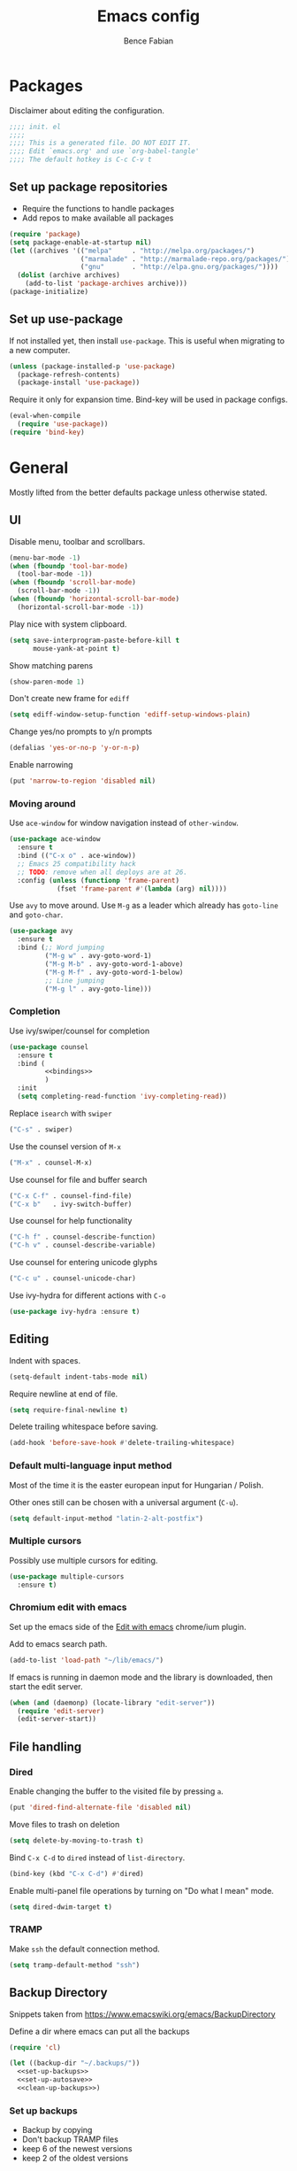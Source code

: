 #+TITLE: Emacs config
#+AUTHOR: Bence Fabian
#+PROPERTY: header-args:emacs-lisp :tangle ~/.emacs.d/init.el :mkdirp yes

* Packages
Disclaimer about editing the configuration.
#+BEGIN_SRC emacs-lisp
  ;;;; init. el
  ;;;;
  ;;;; This is a generated file. DO NOT EDIT IT.
  ;;;; Edit `emacs.org' and use `org-babel-tangle'
  ;;;; The default hotkey is C-c C-v t
#+END_SRC
** Set up package repositories
- Require the functions to handle packages
- Add repos to make available all packages
#+BEGIN_SRC emacs-lisp
  (require 'package)
  (setq package-enable-at-startup nil)
  (let ((archives '(("melpa"     . "http://melpa.org/packages/")
                    ("marmalade" . "http://marmalade-repo.org/packages/")
                    ("gnu"       . "http://elpa.gnu.org/packages/"))))
    (dolist (archive archives)
      (add-to-list 'package-archives archive)))
  (package-initialize)
#+END_SRC
** Set up use-package
If not installed yet, then install ~use-package~.
This is useful when migrating to a new computer.
#+BEGIN_SRC emacs-lisp
  (unless (package-installed-p 'use-package)
    (package-refresh-contents)
    (package-install 'use-package))
#+END_SRC
Require it only for expansion time.
Bind-key will be used in package configs.
#+BEGIN_SRC emacs-lisp
  (eval-when-compile
    (require 'use-package))
  (require 'bind-key)
#+END_SRC
* General
Mostly lifted from the better defaults package unless otherwise stated.
** UI
Disable menu, toolbar and scrollbars.
#+BEGIN_SRC emacs-lisp
  (menu-bar-mode -1)
  (when (fboundp 'tool-bar-mode)
    (tool-bar-mode -1))
  (when (fboundp 'scroll-bar-mode)
    (scroll-bar-mode -1))
  (when (fboundp 'horizontal-scroll-bar-mode)
    (horizontal-scroll-bar-mode -1))
#+END_SRC
Play nice with system clipboard.
#+BEGIN_SRC emacs-lisp
  (setq save-interprogram-paste-before-kill t
        mouse-yank-at-point t)
#+END_SRC
Show matching parens
#+BEGIN_SRC emacs-lisp
  (show-paren-mode 1)
#+END_SRC
Don't create new frame for =ediff=
#+BEGIN_SRC emacs-lisp
  (setq ediff-window-setup-function 'ediff-setup-windows-plain)
#+END_SRC
Change yes/no prompts to y/n prompts
#+BEGIN_SRC emacs-lisp
  (defalias 'yes-or-no-p 'y-or-n-p)
#+END_SRC
Enable narrowing
#+BEGIN_SRC emacs-lisp
  (put 'narrow-to-region 'disabled nil)
#+END_SRC
*** Moving around
Use =ace-window= for window navigation instead of =other-window=.
#+BEGIN_SRC emacs-lisp
  (use-package ace-window
    :ensure t
    :bind (("C-x o" . ace-window))
    ;; Emacs 25 compatibility hack
    ;; TODO: remove when all deploys are at 26.
    :config (unless (functionp 'frame-parent)
              (fset 'frame-parent #'(lambda (arg) nil))))
#+END_SRC
Use =avy= to move around.  Use =M-g= as a leader which already has
=goto-line= and =goto-char=.
#+BEGIN_SRC emacs-lisp
  (use-package avy
    :ensure t
    :bind (;; Word jumping
           ("M-g w" . avy-goto-word-1)
           ("M-g M-b" . avy-goto-word-1-above)
           ("M-g M-f" . avy-goto-word-1-below)
           ;; Line jumping
           ("M-g l" . avy-goto-line)))
#+END_SRC
*** Completion
Use ivy/swiper/counsel for completion
#+BEGIN_SRC emacs-lisp :noweb yes
  (use-package counsel
    :ensure t
    :bind (
           <<bindings>>
           )
    :init
    (setq completing-read-function 'ivy-completing-read))
#+END_SRC
Replace =isearch= with =swiper=
#+BEGIN_SRC emacs-lisp :noweb-ref bindings :tangle no
  ("C-s" . swiper)
#+END_SRC
Use the counsel version of =M-x=
#+BEGIN_SRC emacs-lisp :noweb-ref bindings :tangle no
  ("M-x" . counsel-M-x)
#+END_SRC
Use counsel for file and buffer search
#+BEGIN_SRC emacs-lisp :noweb-ref bindings :tangle no
  ("C-x C-f" . counsel-find-file)
  ("C-x b"   . ivy-switch-buffer)
#+END_SRC
Use counsel for help functionality
#+BEGIN_SRC emacs-lisp :noweb-ref bindings :tangle no
  ("C-h f" . counsel-describe-function)
  ("C-h v" . counsel-describe-variable)
#+END_SRC
Use counsel for entering unicode glyphs
#+BEGIN_SRC emacs-lisp :noweb-ref bindings :tangle no
  ("C-c u" . counsel-unicode-char)
#+END_SRC
Use ivy-hydra for different actions with =C-o=
#+BEGIN_SRC emacs-lisp
  (use-package ivy-hydra :ensure t)
#+END_SRC
** Editing
Indent with spaces.
#+BEGIN_SRC emacs-lisp
  (setq-default indent-tabs-mode nil)
#+END_SRC
Require newline at end of file.
#+BEGIN_SRC emacs-lisp
  (setq require-final-newline t)
#+END_SRC
Delete trailing whitespace before saving.
#+BEGIN_SRC emacs-lisp
  (add-hook 'before-save-hook #'delete-trailing-whitespace)
#+END_SRC
*** Default multi-language input method
Most of the time it is the easter european input for Hungarian / Polish.

Other ones still can be chosen with a universal argument (=C-u=).
#+BEGIN_SRC emacs-lisp
  (setq default-input-method "latin-2-alt-postfix")
#+END_SRC
*** Multiple cursors
Possibly use multiple cursors for editing.
#+BEGIN_SRC emacs-lisp
  (use-package multiple-cursors
    :ensure t)
#+END_SRC
*** Chromium edit with emacs
Set up the emacs side of the [[https://github.com/stsquad/emacs_chrome][Edit with emacs]] chrome/ium plugin.

Add to emacs search path.
#+BEGIN_SRC emacs-lisp
  (add-to-list 'load-path "~/lib/emacs/")
#+END_SRC
If emacs is running in daemon mode and the library is downloaded,
then start the edit server.
#+BEGIN_SRC emacs-lisp
  (when (and (daemonp) (locate-library "edit-server"))
    (require 'edit-server)
    (edit-server-start))
#+END_SRC
** File handling
*** Dired
Enable changing the buffer to the visited file by pressing =a=.
#+BEGIN_SRC emacs-lisp
  (put 'dired-find-alternate-file 'disabled nil)
#+END_SRC
Move files to trash on deletion
#+BEGIN_SRC emacs-lisp
  (setq delete-by-moving-to-trash t)
#+END_SRC
Bind =C-x C-d= to =dired= instead of =list-directory=.
#+BEGIN_SRC emacs-lisp
  (bind-key (kbd "C-x C-d") #'dired)
#+END_SRC
Enable multi-panel file operations by turning on "Do what I mean"
mode.
#+BEGIN_SRC emacs-lisp
  (setq dired-dwim-target t)
#+END_SRC
*** TRAMP
Make =ssh= the default connection method.
#+BEGIN_SRC emacs-lisp
  (setq tramp-default-method "ssh")
#+END_SRC
** Backup Directory
Snippets taken from https://www.emacswiki.org/emacs/BackupDirectory

Define a dir where emacs can put all the backups
#+BEGIN_SRC emacs-lisp  :noweb tangle
  (require 'cl)

  (let ((backup-dir "~/.backups/"))
    <<set-up-backups>>
    <<set-up-autosave>>
    <<clean-up-backups>>)
#+END_SRC
*** Set up backups
- Backup by copying
- Don't backup TRAMP files
- keep 6 of the newest versions
- keep 2 of the oldest versions
#+BEGIN_SRC emacs-lisp :noweb-ref set-up-backups :tangle no
  (setq backup-by-copying t
        backup-directory-alist `((,tramp-file-name-regexp . nil)
                                 ("."                     . ,backup-dir))
        delete-old-versions t
        kept-new-versions 6
        kept-old-versions 2
        version-control t)
#+END_SRC
*** Clean up backups
Clean any backup that is older than a week
#+BEGIN_SRC emacs-lisp :noweb-ref clean-up-backups :tangle no
  (message "Deleting old backup files...")
  (let ((week (* 60 60 24 7))
        (current (float-time (current-time))))
    (dolist (file (directory-files backup-dir t))
      (when (and (backup-file-name-p file)
                 (> (- current (float-time (fifth (file-attributes file))))
                    week))
        (message "%s" file)
        (delete-file file))))
#+END_SRC
*** Auto-save files
Save the auto-saves there too.
#+BEGIN_SRC emacs-lisp :noweb-ref set-up-autosave :tangle no
  (setq auto-save-file-name-transforms
        `((".*" ,backup-dir t)))
  (setq auto-save-list-file-prefix
        backup-dir)
#+END_SRC
* Org
Use htmlize to add syntax highlighting to org exported code blocks.
#+BEGIN_SRC emacs-lisp
  (use-package htmlize :ensure t)
#+END_SRC
** Markdown export
Make the markdown export use the backtick syntax for exporting code
blocks.  The deault one exports only with indentation.

Using the backtick syntax makes it possible to syntax highlight
code blocks properly.

Create a function to export with the backtick rule.
#+BEGIN_SRC emacs-lisp
  (defun my/md-backtick-src-block (src-block contents info)
    "Print code blocks with the backtick syntax so they can be
  highlighted appropriately.  The CONTENTS parameter is empty."
    (format (concat "```%s\n"
                    "%s"
                    "```\n")
            (org-element-property :language src-block)
            (org-remove-indentation
             (org-export-format-code-default src-block info))))
#+END_SRC
Register the new export mode which uses our function.  Derive it
from the default markdown mode =md=.
#+BEGIN_SRC emacs-lisp
  (use-package org
    :ensure nil
    :defer t
    :init
    (autoload #'org-export-define-derived-backend "ox")
    :config
    (progn
      (require 'ox-md)
      (org-export-define-derived-backend
       'md-backtick 'md
       :translate-alist '((src-block . my/md-backtick-src-block)))))
#+END_SRC
Create an interactive function so we can use our new export
functionality from the =M-x= menu or from a key binding.
#+BEGIN_SRC emacs-lisp
  (defun org-export-md-backtick-to-buffer ()
      "Export the current org mode buffer as Markdown with code
  blocks exported with the backtick syntax."
    (interactive)
    (org-export-to-buffer 'md-backtick "*MD Bactick Export*"))
#+END_SRC
* Git
Install magit and set =C-c g= to =magit-status=
#+BEGIN_SRC emacs-lisp
  (use-package magit
    :ensure t
    :bind (("C-c g" . magit-status)))
#+END_SRC
* Programming
** Haskell
Install haskell-mode
#+BEGIN_SRC emacs-lisp
  (use-package haskell-mode
    :ensure t
    :config
    (add-to-list 'auto-mode-alist '("\\.hs\\'" . haskell-mode)))
#+END_SRC
** OCaml
Use =tuareg= mode for OCaml files.
#+BEGIN_SRC emacs-lisp
  (use-package tuareg
    :ensure t
    :config
    (add-to-list 'auto-mode-alist '("\\.ml[yli]?\\'" . tuareg-mode)))
#+END_SRC
** Scala
Use =sbt= for building.
#+BEGIN_SRC emacs-lisp
  (use-package sbt-mode
    :ensure t
    :commands sbt-start sbt-hydra)
#+END_SRC
Add =scala-mode= and set up using the sbt hydra.
#+BEGIN_SRC emacs-lisp
  (use-package scala-mode
    :ensure t
    :interpreter ("scala" . scala-mode)
    :bind (:map scala-mode-map
           ("C-c C-c" . sbt-hydra)))
#+END_SRC
** Lisp
Will need paredit for all lisps.
#+BEGIN_SRC emacs-lisp
  (use-package paredit
    :ensure t
    :commands enable-paredit-mode
    :init
    (let ((lisp-mode-hooks '(emacs-lisp-mode-hook
                             lisp-mode-hook
                             clojure-mode-hook
                             cider-repl-mode-hook
                             ;; racket-mode-hook
                             scheme-mode-hook
                             slime-repl-mode-hook
                             eval-expression-minibuffer-setup-hook
                             lisp-interaction-mode)))
      (dolist (mode-hook lisp-mode-hooks)
        (add-hook mode-hook 'paredit-mode))))
#+END_SRC
*** Common Lisp
Set up slime for interactive editing.
#+BEGIN_SRC emacs-lisp
  (use-package slime
    :ensure t
    :init
    (setq inferior-lisp-program "sbcl"
          slime-contribs        '(slime-fancy))
    :config
    (add-hook 'inferior-lisp-mode-hook
              #'(lambda () (inferior-slime-mode t))))
#+END_SRC
*** Clojure
Install clojure mode for editing clojure and boot files
#+BEGIN_SRC emacs-lisp
  (use-package clojure-mode
    :ensure t
    :config
    (let ((associations '(("\\.\\(clj\\|boot\\)\\'" . clojure-mode)
                          ("\\.cljs\\'"       . clojurescript-mode))))
      (dolist (association associations)
        (add-to-list 'auto-mode-alist association))))
#+END_SRC
Install cider for interactive development.
#+BEGIN_SRC emacs-lisp
  (use-package cider
    :ensure t)
#+END_SRC
** C-like languages
Use smartparens
#+BEGIN_SRC emacs-lisp
  (use-package smartparens
    :ensure t
    :init
    (add-hook 'c-mode-common-hook #'smartparens-mode))
#+END_SRC
Use yasnippet for c-like langs.

If the tables are not loaded then load them.
#+BEGIN_SRC emacs-lisp
  (defvar *snippet-tables-loaded-p*
    nil
    "`nil' if the yas tables have not been loaded yet.")

  (defun load-snippets ()
    "Load yas minor mode. If the snippet tables have not yet been
  loaded then load them."
    (unless *snippet-tables-loaded-p*
      (yas-reload-all)
      (setq *snippet-tables-loaded-p* t))
    (yas-minor-mode))
#+END_SRC
Add the package and hook.
#+BEGIN_SRC emacs-lisp
  (use-package yasnippet-snippets
    :ensure t
    :commands yas-reload-all
    :init
    (add-hook 'c-mode-common-hook #'load-snippets))
#+END_SRC
*** Java
Add more snippets for Java.
#+BEGIN_SRC emacs-lisp
  (use-package java-snippets
    :ensure t)
#+END_SRC
*** C++
Use clang to format C++ buffers.
#+BEGIN_SRC emacs-lisp
  (defun c++format ()
    "Format a c++ buffer using clang-format."
    (interactive)
    (shell-command-on-region
     (point-min) (point-max)
     "clang-format" nil 'replace))
#+END_SRC
Bind it to =M-q=
And add it to =before-save-hook=.
#+BEGIN_SRC emacs-lisp
  (add-hook 'c++-mode-hook
            #'(lambda ()
                (local-set-key (kbd "M-q") #'c++format)
                (add-hook 'before-save-hook #'c++format nil 'make-it-local)))
#+END_SRC
After saving a file, run a static linter on it.
#+BEGIN_SRC emacs-lisp
  (defun c++lint ()
    "Run external linter tool on a file."
    (interactive)
    (when buffer-file-name
      (shell-command (concat "c++lint " buffer-file-name))))

  (add-hook 'c++-mode-hook
            #'(lambda ()
                (add-hook 'after-save-hook #'c++lint nil 'make-it-local)))
#+END_SRC
* Other
** Presentations
Use the [[https://github.com/howardabrams/demo-it/][demo-it]] package to do presentations from emacs.
#+BEGIN_SRC emacs-lisp
  (use-package demo-it :ensure t)
#+END_SRC
It needs the =org-tree-slide= for presenting org files.
#+BEGIN_SRC emacs-lisp
  (use-package org-tree-slide :ensure t)
#+END_SRC
** Ledger
Add ledger mode
#+BEGIN_SRC emacs-lisp
  (use-package ledger-mode
    :ensure t
    :config
    (add-to-list 'auto-mode-alist '("\\.ledger\\'" . ledger-mode)))
#+END_SRC
** Rest client
Add REST client mode
#+BEGIN_SRC emacs-lisp
  (use-package restclient :ensure t)
#+END_SRC
** Markdown
Enable markdown mode for markdown files.
#+BEGIN_SRC emacs-lisp
  (use-package markdown-mode
    :ensure t
    :config
    (add-to-list 'auto-mode-alist '("\\.md\\'" . markdown-mode)))
#+END_SRC
* Appearance
Use the =misterioso= theme
#+BEGIN_SRC emacs-lisp
  (load-theme 'misterioso t)
  (enable-theme 'misterioso)
#+END_SRC
Use the [[https://github.com/adobe-fonts/source-code-pro][Source Code Pro]] fonts.
#+BEGIN_SRC emacs-lisp
  (add-to-list 'default-frame-alist '(font . "Source Code Pro-12"))
#+END_SRC
Set default transparency for maximum hacker street cred.
#+BEGIN_SRC emacs-lisp
  (add-to-list 'default-frame-alist '(alpha . 85))
#+END_SRC
